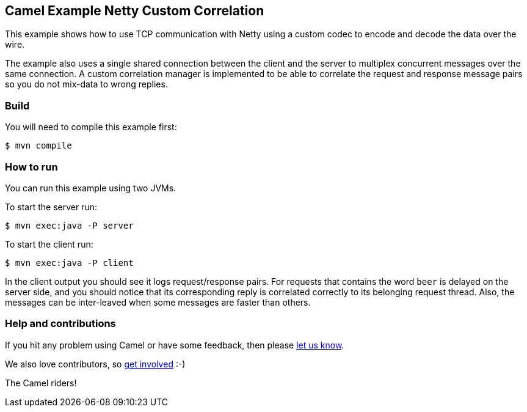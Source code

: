 == Camel Example Netty Custom Correlation

This example shows how to use TCP communication with Netty using a custom codec
to encode and decode the data over the wire.

The example also uses a single shared connection between the client and the server
to multiplex concurrent messages over the same connection. A custom correlation manager
is implemented to be able to correlate the request and response message pairs so you
do not mix-data to wrong replies.

=== Build

You will need to compile this example first:

[source,sh]
----
$ mvn compile
----

=== How to run

You can run this example using two JVMs.

To start the server run:

----
$ mvn exec:java -P server
----

To start the client run:

----
$ mvn exec:java -P client
----

In the client output you should see it logs request/response pairs.
For requests that contains the word `beer` is delayed on the server side, and you
should notice that its corresponding reply is correlated correctly to its belonging request thread.
Also, the messages can be inter-leaved when some messages are faster than others.

=== Help and contributions

If you hit any problem using Camel or have some feedback, then please
https://camel.apache.org/community/support/[let us know].

We also love contributors, so
https://camel.apache.org/community/contributing/[get involved] :-)

The Camel riders!
